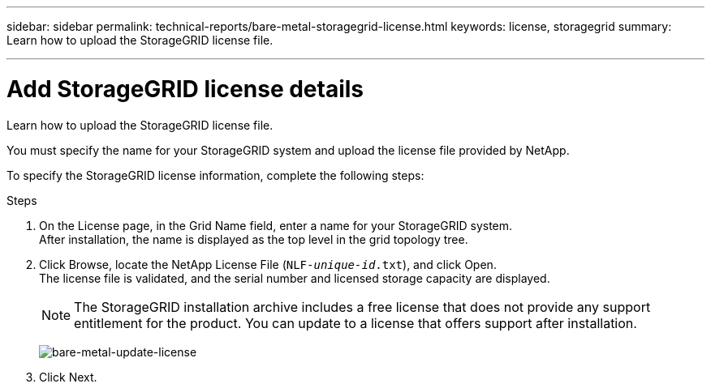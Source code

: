 ---
sidebar: sidebar
permalink: technical-reports/bare-metal-storagegrid-license.html
keywords: license, storagegrid 
summary: Learn how to upload the StorageGRID license file.

---

= Add StorageGRID license details
:hardbreaks:
:nofooter:
:icons: font
:linkattrs:
:imagesdir: ../../media/

[.lead]
Learn how to upload the StorageGRID license file.

You must specify the name for your StorageGRID system and upload the license file provided by NetApp.

To specify the StorageGRID license information, complete the following steps:

.Steps
. On the License page, in the Grid Name field, enter a name for your StorageGRID system. 
After installation, the name is displayed as the top level in the grid topology tree.
. Click Browse, locate the NetApp License File (`NLF-_unique-id_.txt`), and click Open.
The license file is validated, and the serial number and licensed storage capacity are displayed.
+
NOTE: The StorageGRID installation archive includes a free license that does not provide any support entitlement for the product. You can update to a license that offers support after installation.
+
image:bare-metal/bare-metal-update-license.png[bare-metal-update-license]
+
. Click Next.
